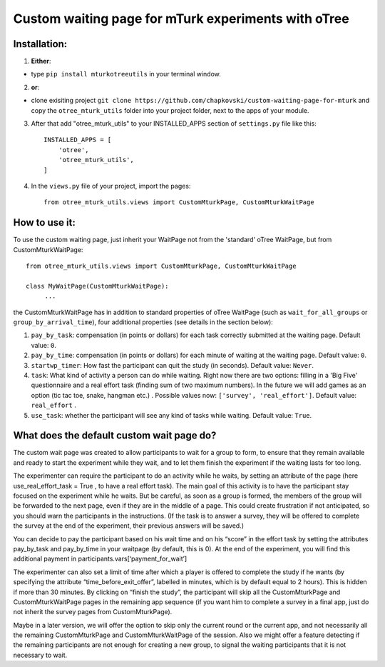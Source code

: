 ========================================================================
Custom waiting page for mTurk experiments with oTree
========================================================================

Installation:
***************
1. **Either**:

- type ``pip install mturkotreeutils`` in your terminal window.


2. **or**:

-  clone exisiting project ``git clone https://github.com/chapkovski/custom-waiting-page-for-mturk`` and copy the ``otree_mturk_utils`` folder into your project folder, next to the apps of your module.

3. After that add "otree_mturk_utils" to your INSTALLED_APPS section of ``settings.py`` file like this::

    INSTALLED_APPS = [
        'otree',
        'otree_mturk_utils',
    ]

4. In the ``views.py`` file of your project, import the pages::

    from otree_mturk_utils.views import CustomMturkPage, CustomMturkWaitPage

How to use it:
***************
To use the custom waiting page, just inherit your WaitPage not from the 'standard' oTree WaitPage, but from CustomMturkWaitPage::

      from otree_mturk_utils.views import CustomMturkPage, CustomMturkWaitPage

      class MyWaitPage(CustomMturkWaitPage):
           ...

the CustomMturkWaitPage has in addition to standard properties of oTree WaitPage (such as ``wait_for_all_groups`` or ``group_by_arrival_time``), four additional properties (see details in the section below):

1. ``pay_by_task``: compensation (in points or dollars) for each task correctly submitted at the waiting page. Default value: ``0``.

2. ``pay_by_time``: compensation (in points or dollars) for each minute of waiting at the waiting page. Default value: ``0``.

3. ``startwp_timer``: How fast the participant can quit the study (in seconds). Default value: ``Never``.

4. ``task``: What kind of activity a person can do while waiting. Right now there are two options: filling in a 'Big Five' questionnaire and a real effort task (finding sum of two maximum numbers). In the future we will add games as an option (tic tac toe, snake, hangman etc.) . Possible values now: ``['survey', 'real_effort']``. Default value: ``real_effort`` .

5. ``use_task``: whether the participant will see any kind of tasks while waiting. Default value: ``True``.

What does the default custom wait page do?
******************************************

The custom wait page was created to allow participants to wait for a group to form,
to ensure that they remain available and ready to start the experiment while they wait,
and to let them finish the experiment if the waiting lasts for too long.

The experimenter can require the participant to do an activity while he waits,
by setting an attribute of the page (here use_real_effort_task = True ,
to have a real effort task). The main goal of this activity is to have the participant
stay focused on the experiment while he waits. But be careful, as soon as a group is formed,
the members of the group will be forwarded to the next page, even if they are in the middle of a page.
This could create frustration if not anticipated, so you should warn the participants in the instructions.
(If the task is to answer a survey, they will be offered to complete the survey at the end of the experiment,
their previous answers will be saved.)

You can decide to pay the participant based on his wait time and on his “score” in the effort
task by setting the attributes pay_by_task and pay_by_time in your waitpage (by default, this is 0). At the end of the experiment, you will find this additional payment in participants.vars[‘payment_for_wait’]

The experimenter can also set a limit of time after which a player is offered to complete the study
if he wants (by specifying the attribute “time_before_exit_offer”, labelled in minutes, which is by default
equal to 2 hours). This is hidden if more than 30 minutes. By clicking on “finish the study”, the participant will skip
all the CustomMturkPage and CustomMturkWaitPage pages in the remaining app sequence (if you want him to complete a survey
in a final app, just do not inherit the survey pages from CustomMturkPage).

Maybe in a later version, we will offer the option to skip only the current round or the current app,
and not necessarily all the remaining CustomMturkPage and CustomMturkWaitPage of the session.
Also we might offer a feature detecting if the remaining participants are not enough for creating
a new group, to signal the waiting participants that it is not necessary to wait.
